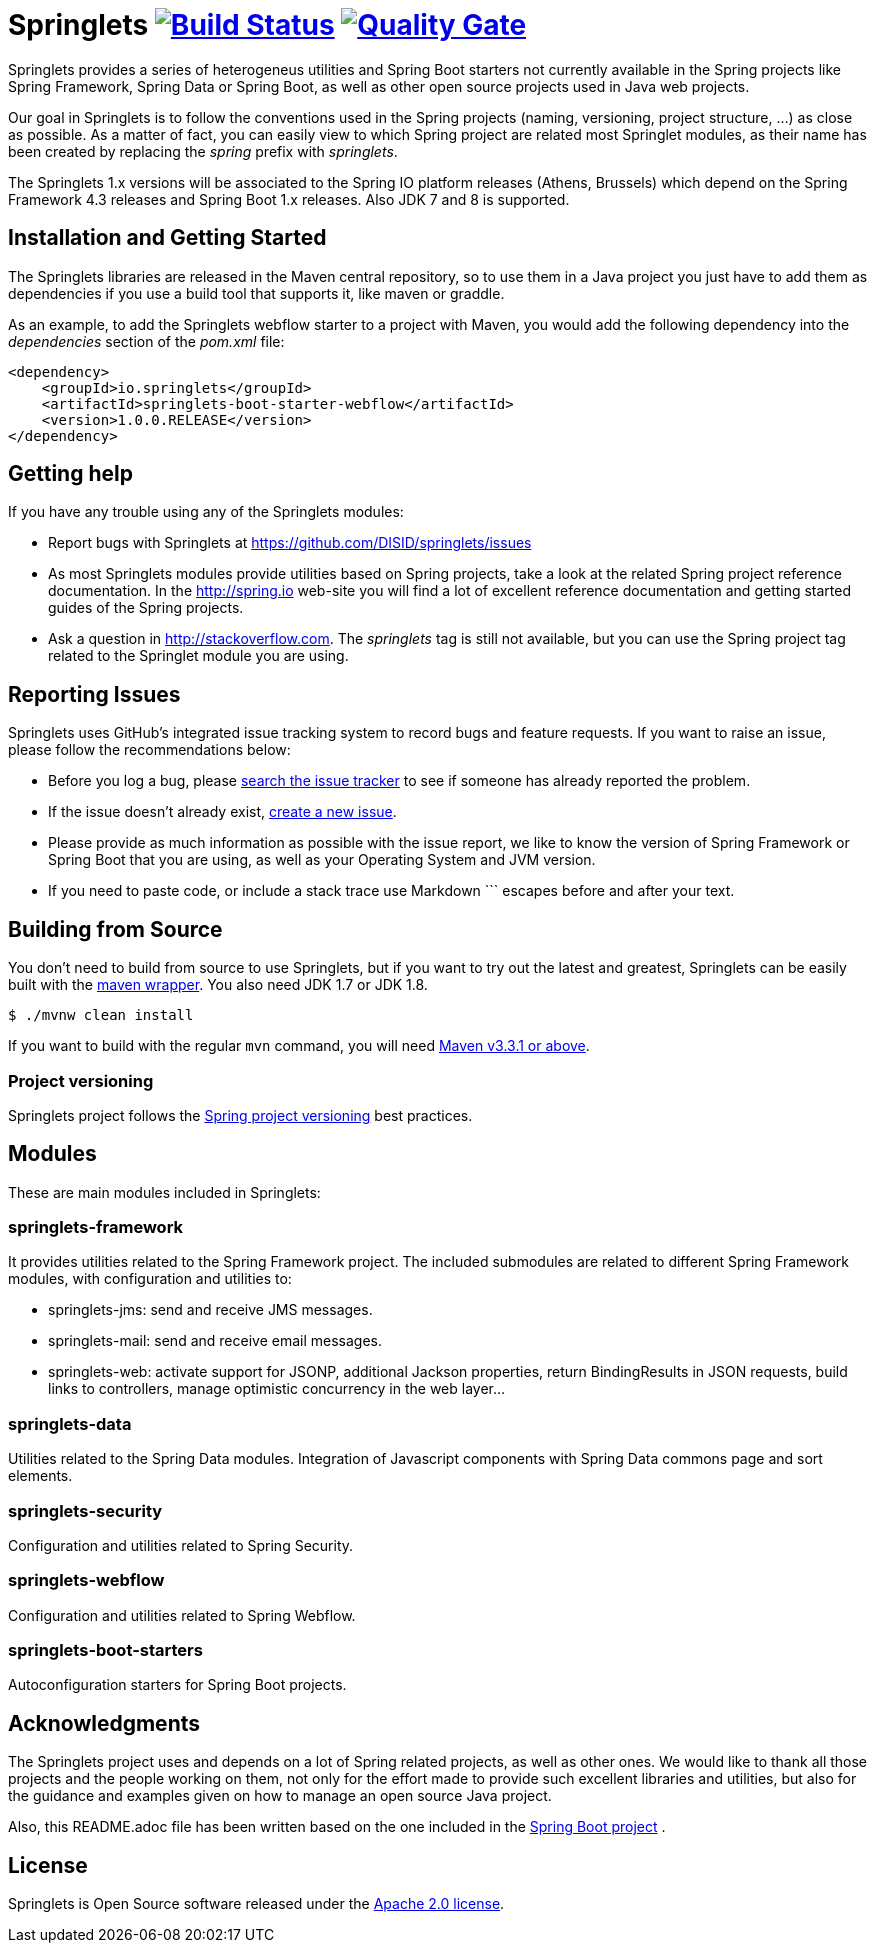 = Springlets image:https://travis-ci.org/DISID/springlets.svg?branch=master["Build Status", link="https://travis-ci.org/DISID/springlets"] image:https://sonarqube.com/api/badges/gate?key=io.springlets["Quality Gate", link="https://sonarqube.com/dashboard?id=io.springlets"] 

Springlets provides a series of heterogeneus utilities and Spring Boot starters not currently available in the Spring projects like Spring Framework, Spring Data or Spring Boot, as well as other open source projects used in Java web projects.

Our goal in Springlets is to follow the conventions used in the Spring projects (naming, versioning, project structure, ...) as close as possible. As a matter of fact, you can easily view to which Spring project are related most Springlet modules, as their name has been created by replacing the _spring_ prefix with _springlets_.

The Springlets 1.x versions will be associated to the Spring IO platform releases (Athens, Brussels) which depend on the Spring Framework 4.3 releases and Spring Boot 1.x releases. 
Also JDK 7 and 8 is supported.

== Installation and Getting Started

The Springlets libraries are released in the Maven central repository, so to use them in a Java project you just have to add them as dependencies if you use a build tool that supports it, like maven or graddle.

As an example, to add the Springlets webflow starter to a project with Maven, you would add the following dependency into the _dependencies_ section of the _pom.xml_ file:

[source,xml,indent=0]
----
<dependency>
    <groupId>io.springlets</groupId>
    <artifactId>springlets-boot-starter-webflow</artifactId>
    <version>1.0.0.RELEASE</version>
</dependency>
----

== Getting help

If you have any trouble using any of the Springlets modules:

* Report bugs with Springlets at https://github.com/DISID/springlets/issues

* As most Springlets modules provide utilities based on Spring projects, take a look at the related Spring project reference documentation. In the http://spring.io web-site you will find a lot of excellent reference documentation and getting started guides of the Spring projects.

* Ask a question in http://stackoverflow.com. The _springlets_ tag is still not available, but you can use the Spring project tag related to the Springlet module you are using.

== Reporting Issues

Springlets uses GitHub's integrated issue tracking system to record bugs and feature requests. If you want to raise an issue, please follow the recommendations below:

* Before you log a bug, please https://github.com/disid/springlets/search?type=Issues[search the issue tracker] to see if someone has already reported the problem.
* If the issue doesn't already exist, https://github.com/disid/springlets/issues/new[create a new issue].
* Please provide as much information as possible with the issue report, we like to know the version of Spring Framework or Spring Boot that you are using, as well as your Operating System and JVM version.
* If you need to paste code, or include a stack trace use Markdown +++```+++ escapes before and after your text.

== Building from Source

You don't need to build from source to use Springlets, but if you want to try out the latest and
greatest, Springlets can be easily built with the
https://github.com/takari/maven-wrapper[maven wrapper]. You also need JDK 1.7 or JDK 1.8.

[indent=0]
----
	$ ./mvnw clean install
----

If you want to build with the regular `mvn` command, you will need
http://maven.apache.org/run-maven/index.html[Maven v3.3.1 or above].

=== Project versioning

Springlets project follows the https://github.com/spring-projects/spring-build-gradle/wiki/Spring-project-versioning[Spring project versioning] best practices.

== Modules

These are main modules included in Springlets:

=== springlets-framework

It provides utilities related to the Spring Framework project. The included submodules are related to different Spring Framework modules, with configuration and utilities to:

* springlets-jms: send and receive JMS messages.
* springlets-mail: send and receive email messages.
* springlets-web: activate support for JSONP, additional Jackson properties, return BindingResults in JSON requests, build links to controllers, manage optimistic concurrency in the web layer...

=== springlets-data

Utilities related to the Spring Data modules. Integration of Javascript components with Spring Data commons page and sort elements.

=== springlets-security

Configuration and utilities related to Spring Security.

=== springlets-webflow

Configuration and utilities related to Spring Webflow.

=== springlets-boot-starters

Autoconfiguration starters for Spring Boot projects.

== Acknowledgments

The Springlets project uses and depends on a lot of Spring related projects, as well as other ones. We would like to thank all those projects and the people working on them, not only for the effort made to provide such excellent libraries and utilities, but also for the guidance and examples given on how to manage an open source Java project.

Also, this README.adoc file has been written based on the one included in the https://github.com/spring-projects/spring-boot[Spring Boot project] .

== License

Springlets is Open Source software released under the
http://www.apache.org/licenses/LICENSE-2.0.html[Apache 2.0 license].
